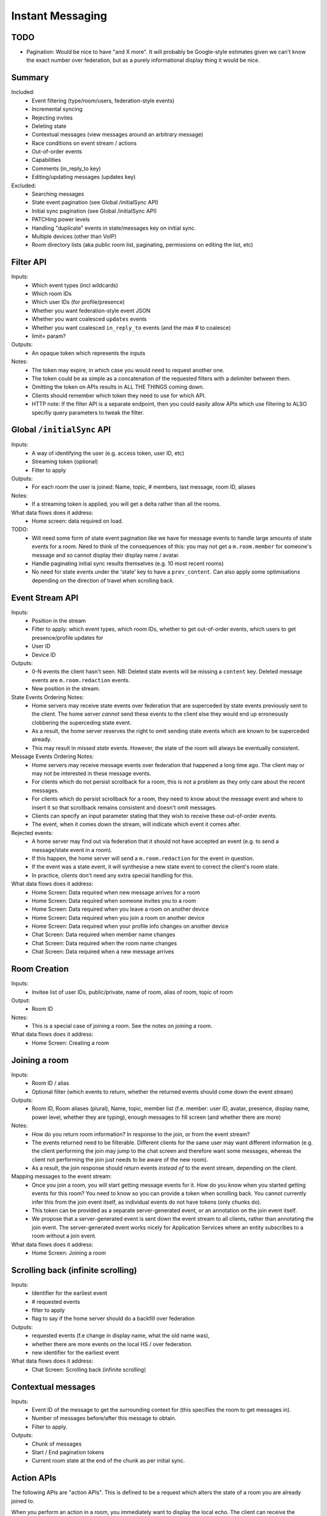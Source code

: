 Instant Messaging
=================

TODO
----
- Pagination: Would be nice to have "and X more". It will probably be Google-style estimates given
  we can't know the exact number over federation, but as a purely informational display thing it would
  be nice.
  
Summary
-------
Included:
 - Event filtering (type/room/users, federation-style events)
 - Incremental syncing
 - Rejecting invites
 - Deleting state
 - Contextual messages (view messages around an arbitrary message)
 - Race conditions on event stream / actions
 - Out-of-order events
 - Capabilities
 - Comments (in_reply_to key)
 - Editing/updating messages (updates key)
 
Excluded:
 - Searching messages
 - State event pagination (see Global /initialSync API)
 - Initial sync pagination (see Global /initialSync API)
 - PATCHing power levels
 - Handling "duplicate" events in state/messages key on initial sync.
 - Multiple devices (other than VoIP)
 - Room directory lists (aka public room list, paginating, permissions on editing the list, etc)
 
Filter API
----------
Inputs:
 - Which event types (incl wildcards)
 - Which room IDs
 - Which user IDs (for profile/presence)
 - Whether you want federation-style event JSON
 - Whether you want coalesced ``updates`` events
 - Whether you want coalesced ``in_reply_to`` events (and the max # to coalesce)
 - limit= param?
Outputs:
 - An opaque token which represents the inputs
Notes:
 - The token may expire, in which case you would need to request another one.
 - The token could be as simple as a concatenation of the requested filters with a delimiter between them.
 - Omitting the token on APIs results in ALL THE THINGS coming down.
 - Clients should remember which token they need to use for which API.
 - HTTP note: If the filter API is a separate endpoint, then you could easily allow APIs which use filtering
   to ALSO specifiy query parameters to tweak the filter.

Global ``/initialSync`` API
---------------------------
Inputs:
 - A way of identifying the user (e.g. access token, user ID, etc)
 - Streaming token (optional)
 - Filter to apply
Outputs:
 - For each room the user is joined: Name, topic, # members, last message, room ID, aliases
Notes:
 - If a streaming token is applied, you will get a delta rather than all the rooms.
What data flows does it address:
 - Home screen: data required on load.
 
TODO:
 - Will need some form of state event pagination like we have for message events to handle large
   amounts of state events for a room. Need to think of the consequences of this: you may not get a
   ``m.room.member`` for someone's message and so cannot display their display name / avatar.
 - Handle paginating initial sync results themselves (e.g. 10 most recent rooms)
 - No need for state events under the 'state' key to have a ``prev_content``. Can also apply some
   optimisations depending on the direction of travel when scrolling back.
   
 
Event Stream API
----------------
Inputs:
 - Position in the stream
 - Filter to apply: which event types, which room IDs, whether to get out-of-order events, which users 
   to get presence/profile updates for
 - User ID
 - Device ID
Outputs:
 - 0-N events the client hasn't seen. NB: Deleted state events will be missing a ``content`` key. Deleted
   message events are ``m.room.redaction`` events.
 - New position in the stream.
State Events Ordering Notes:
 - Home servers may receive state events over federation that are superceded by state events previously 
   sent to the client. The home server *cannot* send these events to the client else they would end up
   erroneously clobbering the superceding state event. 
 - As a result, the home server reserves the right to omit sending state events which are known to be
   superceded already.
 - This may result in missed *state* events. However, the state of the room will always be eventually
   consistent.
Message Events Ordering Notes:
 - Home servers may receive message events over federation that happened a long time ago. The client
   may or may not be interested in these message events.
 - For clients which do not persist scrollback for a room, this is not a problem as they only care
   about the recent messages.
 - For clients which do persist scrollback for a room, they need to know about the message event and
   where to insert it so that scrollback remains consistent and doesn't omit messages.
 - Clients can specify an input parameter stating that they wish to receive these out-of-order events.
 - The event, when it comes down the stream, will indicate which event it comes after.
Rejected events:
 - A home server may find out via federation that it should not have accepted an event (e.g. to send a
   message/state event in a room).
 - If this happen, the home server will send a ``m.room.redaction`` for the event in question.
 - If the event was a state event, it will synthesise a new state event to correct the client's room state.
 - In practice, clients don't need any extra special handling for this.
What data flows does it address:
 - Home Screen: Data required when new message arrives for a room
 - Home Screen: Data required when someone invites you to a room
 - Home Screen: Data required when you leave a room on another device
 - Home Screen: Data required when you join a room on another device
 - Home Screen: Data required when your profile info changes on another device
 - Chat Screen: Data required when member name changes
 - Chat Screen: Data required when the room name changes
 - Chat Screen: Data required when a new message arrives
 
Room Creation
-------------
Inputs:
  - Invitee list of user IDs, public/private, name of room, alias of room, topic of room
Output:
  - Room ID
Notes:
 - This is a special case of joining a room. See the notes on joining a room.
What data flows does it address:
  - Home Screen: Creating a room
 
Joining a room
--------------
Inputs:
 - Room ID / alias
 - Optional filter (which events to return, whether the returned events should come down
   the event stream)
Outputs:
 - Room ID, Room aliases (plural), Name, topic, member list (f.e. member: user ID,
   avatar, presence, display name, power level, whether they are typing), enough
   messages to fill screen (and whether there are more)
Notes:
 - How do you return room information? In response to the join, or from the event stream?
 - The events returned need to be filterable. Different clients for the same user may want
   different information (e.g. the client performing the join may jump to the chat screen and
   therefore want some messages, whereas the client not performing the join just needs to be
   aware of the new room).
 - As a result, the join response should return events *instead of* to the event stream, depending
   on the client.
Mapping messages to the event stream:
 - Once you join a room, you will start getting message events for it. How do you know when
   you started getting events for this room? You need to know so you can provide a token when
   scrolling back. You cannot currently infer this from the join event itself, as individual
   events do not have tokens (only chunks do).
 - This token can be provided as a separate server-generated event, or an annotation on the join
   event itself.
 - We propose that a server-generated event is sent down the event stream to all clients, rather
   than annotating the join event. The server-generated event works nicely for Application 
   Services where an entity subscribes to a room without a join event.
What data flows does it address:
 - Home Screen: Joining a room
 
Scrolling back (infinite scrolling)
-----------------------------------
Inputs:
 - Identifier for the earliest event
 - # requested events
 - filter to apply
 - flag to say if the home server should do a backfill over federation
Outputs:
 - requested events (f.e change in display name, what the old name was), 
 - whether there are more events on the local HS / over federation.
 - new identifier for the earliest event
What data flows does it address:
 - Chat Screen: Scrolling back (infinite scrolling)
 
Contextual messages
-------------------
Inputs:
 - Event ID of the message to get the surrounding context for (this specifies the room to get messages in).
 - Number of messages before/after this message to obtain.
 - Filter to apply.
Outputs:
 - Chunk of messages
 - Start / End pagination tokens
 - Current room state at the end of the chunk as per initial sync.


Action APIs
-----------
The following APIs are "action APIs". This is defined to be a request which alters the state of
a room you are already joined to.

When you perform an action in a room, you immediately want to display the local echo. The client
can receive the response to the action either directly or from the event stream. The order in which
you receive these responses is undefined. As a result, clients MUST be able to handle all possible
orderings::

                 1                           2a                          3
 START ----> REQUEST SENT ---> RESPONSE TO REQUEST RECEIVED --------> GOT BOTH
                 |                                                       ^
                 |                      2b                               |
                 +----------> APPEARS IN EVENT STREAM -------------------+
                 
  1: Can display local echo at this point.
  2a: The request has been successfully processed and can be displayed as Sent.
  2b/3: The request has been successfully processed and the client knows its position in the event stream.

When a client sends a request, they can include an "action ID" so that they can match up the event in
the event stream to the request which they made. This ID is created by the client, and MUST be a 
monotonically increasing integer for that client. This ID serves as a transaction ID for idempotency as
well as a sequence ID for ordering actions performed in parallel by that client. Events for actions 
performed by a client in that client's event stream will include the action ID the client submitted 
when making the request. The action ID will *not* appear in other client's event streams.

Action IDs are optional and are only needed by clients that retransmit their requests, or display local
echo, or allow the submission of multiple requests in parallel. An example of a client which may not need
the use of action IDs includes bots which operate using basic request/responses in a synchronous fashion.
 
Inviting a user
~~~~~~~~~~~~~~~
Inputs:
 - User ID
 - Room ID
 - Action ID (optional)
Outputs:
 - Display name / avatar of user invited (if known)
What data flows does it address:
 - Chat Screen: Invite a user
 
Rejecting an invite
~~~~~~~~~~~~~~~~~~~
Inputs:
 - Event ID (to know which invite you're rejecting)
Outputs:
 - None.
Notes:
 - Giving the event ID rather than user ID/room ID combo because mutliple users can invite the
   same user into the same room.
 - Rejecting an invite results in the ``m.room.member`` state event being DELETEd for that user.
   
Deleting a state event
~~~~~~~~~~~~~~~~~~~~~~
Inputs:
 - Event type
 - State key
 - Room ID
Outputs:
 - None.
Notes:
 - This is represented on the event stream as an event lacking a ``content`` key (for symmetry 
   with ``prev_content``)
 
Kicking a user
~~~~~~~~~~~~~~
Inputs:
 - User ID
 - Room ID
 - Action ID (optional)
Outputs:
 - None.
What data flows does it address:
 - Chat Screen: Kick a user

Leaving a room
~~~~~~~~~~~~~~
Inputs:
 - Room ID
 - A way of identifying the user (user ID, access token)
 - Action ID (optional)
Outputs:
 - None.
What data flows does it address:
 - Chat Screen: Leave a room
 
Send a message
~~~~~~~~~~~~~~
Inputs:
 - Room ID
 - Message contents
 - Action ID (optional)
Outputs:
 - Actual content sent (if server modified it)
 - When in the stream this action happened. (to correctly display local echo)
What data flows does it address:
 - Chat Screen: Send a Message
Ordering notes:
 - HTTP: When sending a message with a higher seqnum, it will block the request until it receives 
   earlier seqnums. The block will expire after a timeout and reject the message stating that it 
   was missing a seqnum.
E2E Notes:
 - For signing: You send the original message to the HS and it will return the full event JSON which will
   be sent. This full event is then signed and sent to the HS again to send the message.
 
Sessions
--------
A session is a group of requests sent within a short amount of time by the same client. Starting
a session is known as going "online". Its purpose is to wrap up the expiry of presence and 
typing notifications into a clearer scope. A session starts when the client makes any request.
A session ends when the client doesn't make a request for a particular amount of time (times out).
A session can also end when explicitly hitting a particular endpoint. This is known as going "offline".

When a session starts, a session ID is sent in response to the first request the client makes. This
session ID should be sent in *all* subsequent requests. If the server expires a session and the client
uses an old session ID, the server should fail the request with the old session ID and send a new 
session ID in response for the client to use. If the client receives a new session ID mid-session, 
it must re-establish its typing status and presence status, as they are linked to the session ID.

Presence
~~~~~~~~
When a session starts, the home server can treat the user as "online". When the session ends, the home
server can treat the user as "offline".

Inputs:
 - Presence state (online, offline, away, busy, do not disturb, etc)
Outputs:
 - None.
Notes:
 - TODO: Handle multiple devices.


Typing
~~~~~~
When in a session, a user can send a request stating that they are typing in a room. They are no longer
typing when either the session ends or they explicitly send another request to say they are no longer
typing.

Inputs:
 - Room ID
 - Whether you are typing or not.
Output:
 - None.
Notes:
 - Typing will time out when the session ends.
 
Action IDs
~~~~~~~~~~
Action IDs are scoped per session. The first action ID for a session should be 0. For each subsequent
action request, the ID should be incremented by 1. It should be reset to 0 when a new session starts.

If the client sends an action request with a stale session ID, the home server MUST fail the request
and start a new session. The request needs to be failed in order to avoid edge cases with incrementing
action IDs.

Updates (Events)
----------------
Events may update other events. This is represented by the ``updates`` key. This is a key which
contains the event ID for the event it relates to. Events that relate to other events are referred to
as "Child Events". The event being related to is referred to as "Parent Events". Child events cannot
stand alone as a separate entity; they require the parent event in order to make sense.

Bundling
~~~~~~~~
Events that relate to another event should come down inside that event. That is, the top-level event
should come down with all the child events at the same time. This is called a "bundle" and it is 
represented as an array of events inside the top-level event.There are some issues with this however:

- Scrollback: Should you be told about child events for which you do not know the parent event?
  Conclusion: No you shouldn't be told about child events. You will receive them when you scroll back
  to the parent event. 
- Pagination of child events: You don't necessarily want to have 1000000s of child events with the
  parent event. We can't reasonably paginate child events because we require all the child events
  in order to display the event correctly. Comments on a message should be done via another technique,
  such as ``in_reply_to`.
- Do you allow child events to relate to other child events? There is no technical reason why we
  cannot nest child events, however we can't think of any use cases for it. The behaviour would be
  to get the child events recursively from the top-level event. 
  
Main use cases for ``updates``:
 - Call signalling (child events are ICE candidates, answer to the offer, and termination)
 - *Local* Delivery/Read receipts : "Local" means they are not shared with other users on the same home
   server or via federation but *are* shared between clients for the same user; useful for push 
   notifications, read count markers, etc. This is done to avoid the ``n^2`` problem for sending 
   receipts, where the vast majority of traffic tends towards sending more receipts.
 - s/foo/bar/ style message edits
 
Clients *always* need to know how to apply the deltas because clients may receive the events separately
down the event stream. Combining event updates server-side does not make client implementation simpler, 
as the client still needs to know how to combine the events.

In reply to (Events)
--------------------
Events may be in response to other events, e.g. comments. This is represented by the ``in_reply_to`` 
key. This differs from the ``updates`` key as they *do not update the event itself*, and are *not required* 
in order to display the parent event. Crucially, the child events can be paginated, whereas ``updates`` child events cannot
be paginated.

Bundling
~~~~~~~~
Child events can be optionally bundled with the parent event, depending on your display mechanism. The
number of child events which can be bundled should be limited to prevent events becoming too large. This
limit should be set by the client. If the limit is exceeded, then the bundle should also include a pagination
token so that the client can request more child events.

Main use cases for ``in_reply_to``:
 - Comments on a message.
 - Non-local delivery/read receipts : If doing separate receipt events for each message.
 - Meeting invite responses : Yes/No/Maybe for a meeting.

Like with ``updates``, clients need to know how to apply the deltas because clients may receive the 
events separately down the event stream.

TODO:
 - Can a child event reply to multiple parent events? Use case?
 - Should a parent event and its children share a thread ID? Does the originating HS set this ID? Is
   this thread ID exposed through federation? e.g. can a HS retrieve all events for a given thread ID from
   another HS?
   
Example using ``updates`` and ``in_reply_to``
---------------------------------------------
- Room with a single message.
- 10 comments are added to the message via ``in_reply_to``.
- An edit is made to the original message via ``updates``.
- An initial sync on this room with a limit of 3 comments, would return the message with the update 
  event bundled with it and the most recent 3 comments and a pagination token to request earlier comments
  
  .. code :: javascript
  
    {
      content: { body: "I am teh winner!" },
      updated_by: [
        { content: { body: "I am the winner!" } }
      ],
      replies: {
        start: "some_token",
        chunk: [
          { content: { body: "8th comment" } },
          { content: { body: "9th comment" } },
          { content: { body: "10th comment" } }
        ]
      }
    }
    
Events (breaking changes; event version 2)
------------------------------------------
- Prefix the event ``type`` to say if it is a state event, message event or ephemeral event. Needed
  because you can't tell the different between message events and ephemeral ROOM events (e.g. typing).
- State keys need additional restrictions in order to increase flexibility on state event permissions.
  State keys prefixed with an ``_`` have no specific restrictions. 0-length state keys are now represented
  by just a single ``_``. State keys prefixed with ``@`` can be modified only by the named user ID *OR* the
  room ops. They can have an optional path suffixed to it. State keys that start with a server name can only
  be modified by that server name (e.g. ``some.server.com/some/path`` can only be modified by 
  ``some.server.com``).
- Do we want to specify what restrictions apply to the state key in the event type? This would allow HSes
  to enforce this, making life easier for clients when dealing with custom event types. E.g. ``_custom.event``
  would allow anything in the state key, ``_@custom.event`` would only allow user IDs in the state key, etc.
- s/user_id/sender/g given that home servers can send events, not just users.

Capabilities
------------
How does a client know if the server it is using supports a content repository? How does a client know 
if another client has VoIP support? This section outlines capability publishing for servers,
clients and federation.

Server
~~~~~~
- List of extensions it supports (e.g. content repo, contact repo, turn servers)

Inputs:
 - User ID (e.g. only @bob can use the content repo)
Output:
 - Hash of the capabilities::
 
    {
      "sha256": "fD876SFrt3sugh23FWEjio3"
    }

This hash is fed into another API:

Inputs:
 - The hash of the capabilities
Output:
 - A list of capabilities::
 
    {
      "custom.feature.v1": {},
      "m.cap.turnserver.v1": {}
    }

Client
~~~~~~
- e.g. Whether this client supports VoIP

When a session is started, the client needs to provide a capability set. The server will take the "union"
of all the user's connected clients' capability sets and send the hash of the capabilities as part of 
presence information (not necesarily as a ``m.presence`` event, but it should act like presence events).

On first signup, the client will attempt to send the hash and be most likely refused by the home server as
it does not know the full capability set for that hash. The client will then have to upload the full capability
set to the home server. The client will then be able to send the hash as normal.

When a client receives a hash, the client will either recognise the hash or will have to request the capability
set from their home server:

Inputs:
 - Hash
 - User ID
Output:
 - A list of capabilities

Federation
~~~~~~~~~~
- e.g. Whether you support backfill, hypothetical search/query/threading APIs
- Same as the server capability API

VoIP
----
This addresses one-to-one calling with multiple devices. This uses the ``updates`` key to
handle signalling.

Event updates
~~~~~~~~~~~~~
- Call is placed by caller. Event generated with offer.
- 1-N callees may pick up or reject this offer.
- Callees update the event (with sdp answer if they are accepting the call)
- Caller acknowledges *one* of the callees (either one which picked up or rejected) by updating the event.
- Callees who weren't chosen then give up (Answered elsewhere, Rejected elsewhere, etc)
- Update with ICE candidates as they appear.
- ... in call ...
- Send hangup update when hanging up.

Placing a call
~~~~~~~~~~~~~~
::

  caller                callee
   |-----m.call.invite--->|
   |                      |
   |<----m.call.answer----|
   |     device_id=foo    |
   |                      |
   |------m.call.ack----->|
   |     device_id=foo    |
   |                      |
   |<--m.call.candidate---|
   |---m.call.candidate-->|
   |                      |
 [...]                  [...]
   |                      |
   |<----m.call.hangup----|
   |     device_id=foo    |

Expiry
~~~~~~
- WIP: Of invites
- WIP: Of calls themselves (as they may never send a ``m.call.hangup``



 
